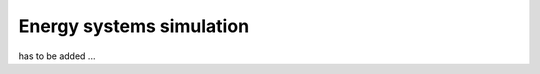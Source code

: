 .. _energySystemsSimulation:

Energy systems simulation
=========================

has to be added ...
